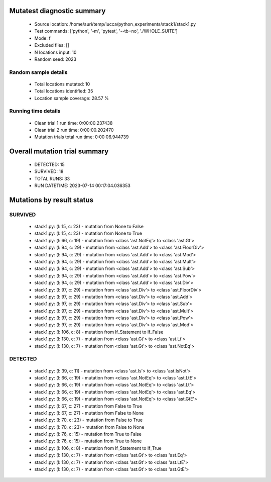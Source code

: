 Mutatest diagnostic summary
===========================
 - Source location: /home/auri/temp/lucca/python_experiments/stack1/stack1.py
 - Test commands: ['python', '-m', 'pytest', '--tb=no', './WHOLE_SUITE']
 - Mode: f
 - Excluded files: []
 - N locations input: 10
 - Random seed: 2023

Random sample details
---------------------
 - Total locations mutated: 10
 - Total locations identified: 35
 - Location sample coverage: 28.57 %


Running time details
--------------------
 - Clean trial 1 run time: 0:00:00.237438
 - Clean trial 2 run time: 0:00:00.202470
 - Mutation trials total run time: 0:00:06.944739

Overall mutation trial summary
==============================
 - DETECTED: 15
 - SURVIVED: 18
 - TOTAL RUNS: 33
 - RUN DATETIME: 2023-07-14 00:17:04.036353


Mutations by result status
==========================


SURVIVED
--------
 - stack1.py: (l: 15, c: 23) - mutation from None to False
 - stack1.py: (l: 15, c: 23) - mutation from None to True
 - stack1.py: (l: 66, c: 19) - mutation from <class 'ast.NotEq'> to <class 'ast.Gt'>
 - stack1.py: (l: 94, c: 29) - mutation from <class 'ast.Add'> to <class 'ast.FloorDiv'>
 - stack1.py: (l: 94, c: 29) - mutation from <class 'ast.Add'> to <class 'ast.Mod'>
 - stack1.py: (l: 94, c: 29) - mutation from <class 'ast.Add'> to <class 'ast.Mult'>
 - stack1.py: (l: 94, c: 29) - mutation from <class 'ast.Add'> to <class 'ast.Sub'>
 - stack1.py: (l: 94, c: 29) - mutation from <class 'ast.Add'> to <class 'ast.Pow'>
 - stack1.py: (l: 94, c: 29) - mutation from <class 'ast.Add'> to <class 'ast.Div'>
 - stack1.py: (l: 97, c: 29) - mutation from <class 'ast.Div'> to <class 'ast.FloorDiv'>
 - stack1.py: (l: 97, c: 29) - mutation from <class 'ast.Div'> to <class 'ast.Add'>
 - stack1.py: (l: 97, c: 29) - mutation from <class 'ast.Div'> to <class 'ast.Sub'>
 - stack1.py: (l: 97, c: 29) - mutation from <class 'ast.Div'> to <class 'ast.Mult'>
 - stack1.py: (l: 97, c: 29) - mutation from <class 'ast.Div'> to <class 'ast.Pow'>
 - stack1.py: (l: 97, c: 29) - mutation from <class 'ast.Div'> to <class 'ast.Mod'>
 - stack1.py: (l: 106, c: 8) - mutation from If_Statement to If_False
 - stack1.py: (l: 130, c: 7) - mutation from <class 'ast.Gt'> to <class 'ast.Lt'>
 - stack1.py: (l: 130, c: 7) - mutation from <class 'ast.Gt'> to <class 'ast.NotEq'>


DETECTED
--------
 - stack1.py: (l: 39, c: 11) - mutation from <class 'ast.Is'> to <class 'ast.IsNot'>
 - stack1.py: (l: 66, c: 19) - mutation from <class 'ast.NotEq'> to <class 'ast.LtE'>
 - stack1.py: (l: 66, c: 19) - mutation from <class 'ast.NotEq'> to <class 'ast.Lt'>
 - stack1.py: (l: 66, c: 19) - mutation from <class 'ast.NotEq'> to <class 'ast.Eq'>
 - stack1.py: (l: 66, c: 19) - mutation from <class 'ast.NotEq'> to <class 'ast.GtE'>
 - stack1.py: (l: 67, c: 27) - mutation from False to True
 - stack1.py: (l: 67, c: 27) - mutation from False to None
 - stack1.py: (l: 70, c: 23) - mutation from False to True
 - stack1.py: (l: 70, c: 23) - mutation from False to None
 - stack1.py: (l: 76, c: 15) - mutation from True to False
 - stack1.py: (l: 76, c: 15) - mutation from True to None
 - stack1.py: (l: 106, c: 8) - mutation from If_Statement to If_True
 - stack1.py: (l: 130, c: 7) - mutation from <class 'ast.Gt'> to <class 'ast.Eq'>
 - stack1.py: (l: 130, c: 7) - mutation from <class 'ast.Gt'> to <class 'ast.LtE'>
 - stack1.py: (l: 130, c: 7) - mutation from <class 'ast.Gt'> to <class 'ast.GtE'>